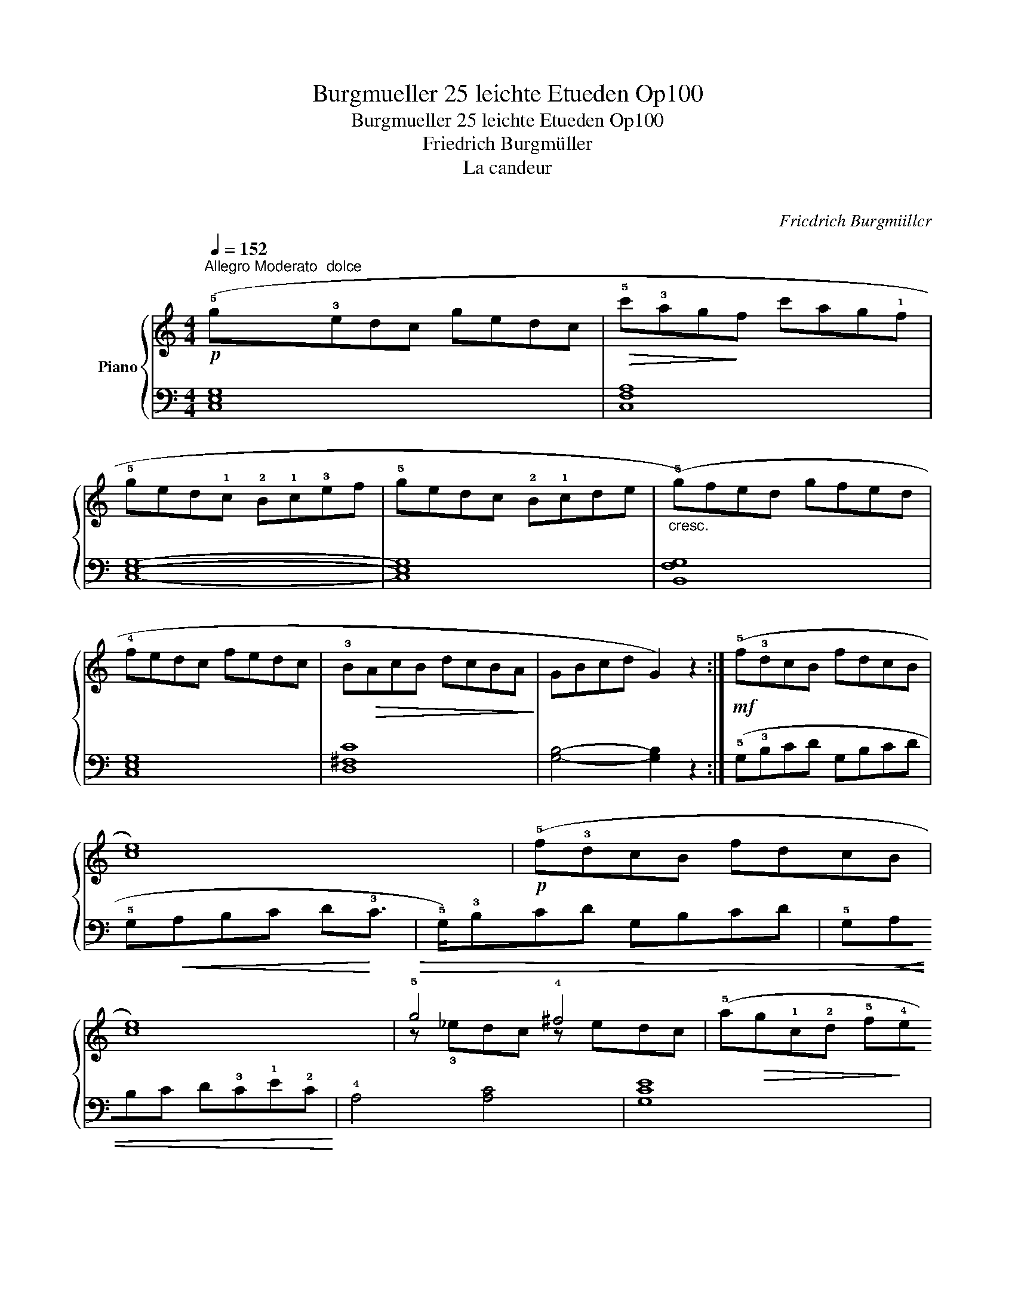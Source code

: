 X:1
T:Burgmueller 25 leichte Etueden Op100
T:Burgmueller 25 leichte Etueden Op100
T:Friedrich Burgmüller
T:La candeur
T:著作権情報
C:Fricdrich Burgmiillcr
Z:著作権情報
%%score { ( 1 3 ) | 2 }
L:1/8
Q:1/4=152
M:4/4
K:C
V:1 treble nm="Piano"
V:3 treble 
V:2 bass 
V:1
"^Allegro Moderato"!p! (!5!g"^dolce"!3!edc gedc |!>(! !5!c'!3!ag!>)!f c'ag!1!f | %2
 !5!ged!1!c !2!B!1!c!3!ef | !5!gedc !2!B!1!cde |"_cresc." (!5!g)fed gfed | !4!fedc fedc | %6
 !3!B!>(!AcB dcBA!>)! | GBcd G2) z2 :|!mf! (!5!f!3!dcB fdcB | !4
2
![ce]8) |!p! (!5!f!3!dcB fdcB | %11
 !4
2
![ce]8) | !5!g4 !4!^f4 | (!5!a!>(!g!1!c!2!d !5!f!>)!!4!e!1!G!2!A | %14
!p! !4!cB"_dolce e poco riten."GA!<(! c!1!B!5!ed!<)! |1 c4-)!>(! c2!>)! z2 :|2 %16
"_cresc." (!3!c"^a tempo"!2!B!1!cd efg(!1!c) ||!f!!>(! !5!f!3!dc!>)!!1!B!>(! fdc!>)!!1!B | %18
 !3!c!2
!B!1!cd efg(c) |!mf!!>(! !5!f!3!dc!>)!B!>(! fdc!>)!B | c2) z2 z4 | %21
"_dim. e poco riten." [Gce]4 z4 |!pp! [Ec]8 |] %23
V:2
 [C,E,G,]8 | [C,F,A,]8 | [C,E,G,]8- | [C,E,G,]8 | [B,,F,G,]8 | [C,E,G,]8 | [D,^F,C]8 | %7
 !1
2
![G,B,]4- [G,B,]2 z2 :| (!5!G,!3!B,CD G,B,CD | !5!G,!<(!A,B,C D!<)!!3!C!>(!!1
!E!2!C!>)! | %10
 !5!G,)!3!B,CD G,B,CD | !5!G,!<(!A,B,C D!3!C!1!E!2!C!<)! | !4!A,4 [A,C]4 | [G,CE]8 | %14
 [G,F]4 [G,F]4 |1 (!5!CEFG C2) z2 :|2 !1
2
![CE]4 z4 || !1
2
5
![CF_A]4 [CFA]4 | !1
3
5
![CEG]8 | %19
 [CF_A]4 [CFA]4 | [CEG]2[K:bass]!p! z2 (!5!C,E,F,G, | C,4) (C,E,F,G,-) | [C,G,]8 |] %23
V:3
 x8 | x8 | x8 | x8 | x8 | x8 | x8 | x8 :| x8 | x8 | x8 | x8 | z !3!_edc z edc | x8 | x8 |1 x8 :|2 %16
 x8 || x8 | x8 | x8 | x8 | x8 | x8 |] %23

